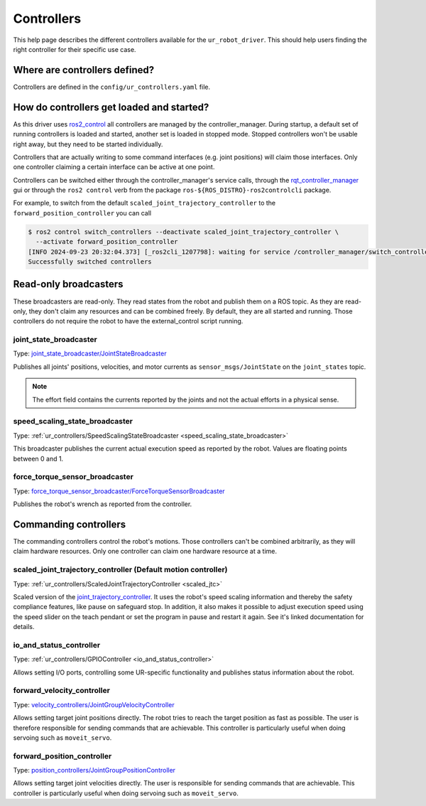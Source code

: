 Controllers
===========

This help page describes the different controllers available for the ``ur_robot_driver``. This
should help users finding the right controller for their specific use case.

Where are controllers defined?
------------------------------

Controllers are defined in the ``config/ur_controllers.yaml`` file.

How do controllers get loaded and started?
------------------------------------------

As this driver uses `ros2_control <https://control.ros.org>`_ all controllers are managed by the
controller_manager. During startup, a default set of running controllers is loaded and started,
another set is loaded in stopped mode. Stopped controllers won't be usable right away, but they
need to be started individually.

Controllers that are actually writing to some command interfaces (e.g. joint positions) will claim
those interfaces. Only one controller claiming a certain interface can be active at one point.

Controllers can be switched either through the controller_manager's service calls, through the
`rqt_controller_manager <https://control.ros.org/rolling/doc/ros2_control/controller_manager/doc/userdoc.html#rqt-controller-manager>`_ gui or through the ``ros2 control`` verb from the package ``ros-${ROS_DISTRO}-ros2controlcli`` package.

For example, to switch from the default ``scaled_joint_trajectory_controller`` to the
``forward_position_controller`` you can call

.. code-block:: console

   $ ros2 control switch_controllers --deactivate scaled_joint_trajectory_controller \
     --activate forward_position_controller
   [INFO 2024-09-23 20:32:04.373] [_ros2cli_1207798]: waiting for service /controller_manager/switch_controller to become available...
   Successfully switched controllers

Read-only broadcasters
----------------------

These broadcasters are read-only. They read states from the robot and publish them on a ROS topic.
As they are read-only, they don't claim any resources and can be combined freely. By default, they
are all started and running. Those controllers do not require the robot to have the
external_control script running.

joint_state_broadcaster
^^^^^^^^^^^^^^^^^^^^^^^

Type: `joint_state_broadcaster/JointStateBroadcaster <https://control.ros.org/rolling/doc/ros2_controllers/joint_state_broadcaster/doc/userdoc.html>`_

Publishes all joints' positions, velocities, and motor currents as ``sensor_msgs/JointState`` on the ``joint_states`` topic.

.. note::

   The effort field contains the currents reported by the joints and not the actual efforts in a
   physical sense.

speed_scaling_state_broadcaster
^^^^^^^^^^^^^^^^^^^^^^^^^^^^^^^

Type: :ref:`ur_controllers/SpeedScalingStateBroadcaster <speed_scaling_state_broadcaster>`

This broadcaster publishes the current actual execution speed as reported by the robot. Values are
floating points between 0 and 1.

force_torque_sensor_broadcaster
^^^^^^^^^^^^^^^^^^^^^^^^^^^^^^^

Type: `force_torque_sensor_broadcaster/ForceTorqueSensorBroadcaster <https://control.ros.org/rolling/doc/ros2_controllers/force_torque_sensor_broadcaster/doc/userdoc.html>`_

Publishes the robot's wrench as reported from the controller.

Commanding controllers
----------------------

The commanding controllers control the robot's motions. Those controllers can't be combined
arbitrarily, as they will claim hardware resources. Only one controller can claim one hardware
resource at a time.

scaled_joint_trajectory_controller (Default motion controller)
^^^^^^^^^^^^^^^^^^^^^^^^^^^^^^^^^^^^^^^^^^^^^^^^^^^^^^^^^^^^^^

Type: :ref:`ur_controllers/ScaledJointTrajectoryController <scaled_jtc>`

Scaled version of the
`joint_trajectory_controller
<https://control.ros.org/master/doc/ros2_controllers/joint_trajectory_controller/doc/userdoc.html>`_.
It uses the robot's speed scaling information and thereby the safety compliance features, like pause on safeguard stop. In addition, it also makes it possible to adjust execution speed using the speed slider on the teach pendant or set the program in pause and restart it again.
See it's linked documentation for details.

.. note::
io_and_status_controller
^^^^^^^^^^^^^^^^^^^^^^^^

Type: :ref:`ur_controllers/GPIOController <io_and_status_controller>`

Allows setting I/O ports, controlling some UR-specific functionality and publishes status information about the robot.

forward_velocity_controller
^^^^^^^^^^^^^^^^^^^^^^^^^^^

Type: `velocity_controllers/JointGroupVelocityController <https://control.ros.org/rolling/doc/ros2_controllers/position_controllers/doc/userdoc.html#position-controllers-jointgrouppositioncontroller>`_

Allows setting target joint positions directly. The robot tries to reach the target position as
fast as possible. The user is therefore responsible for sending commands that are achievable. This
controller is particularly useful when doing servoing such as ``moveit_servo``.

forward_position_controller
^^^^^^^^^^^^^^^^^^^^^^^^^^^

Type: `position_controllers/JointGroupPositionController <https://control.ros.org/rolling/doc/ros2_controllers/velocity_controllers/doc/userdoc.html#velocity-controllers-jointgroupvelocitycontroller>`_

Allows setting target joint velocities directly. The user is responsible for sending commands that
are achievable. This controller is particularly useful when doing servoing such as
``moveit_servo``.
